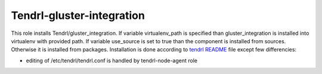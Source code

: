 ============================
 Tendrl-gluster-integration
============================
 
This role installs Tendrl/gluster_integration. If variable virtualenv_path is 
specified than gluster_integration is installed into virtualenv with provided 
path. If variable use_source is set to true than the component is installed 
from sources. Otherwise it is installed from packages. Installation is done 
according to `tendrl README`_ file except few differencies:

- editing of /etc/tendrl/tendrl.conf is handled by tendrl-node-agent role
 
.. _`tendrl README`: https://github.com/Tendrl/gluster_integration/blob/master/doc/source/installation.rst
